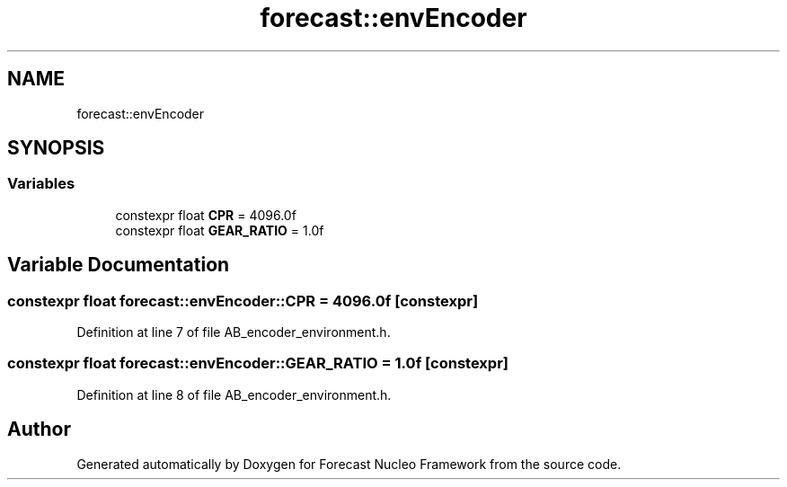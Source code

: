 .TH "forecast::envEncoder" 3 "Wed May 6 2020" "Version 0.1.0" "Forecast Nucleo Framework" \" -*- nroff -*-
.ad l
.nh
.SH NAME
forecast::envEncoder
.SH SYNOPSIS
.br
.PP
.SS "Variables"

.in +1c
.ti -1c
.RI "constexpr float \fBCPR\fP = 4096\&.0f"
.br
.ti -1c
.RI "constexpr float \fBGEAR_RATIO\fP = 1\&.0f"
.br
.in -1c
.SH "Variable Documentation"
.PP 
.SS "constexpr float forecast::envEncoder::CPR = 4096\&.0f\fC [constexpr]\fP"

.PP
Definition at line 7 of file AB_encoder_environment\&.h\&.
.SS "constexpr float forecast::envEncoder::GEAR_RATIO = 1\&.0f\fC [constexpr]\fP"

.PP
Definition at line 8 of file AB_encoder_environment\&.h\&.
.SH "Author"
.PP 
Generated automatically by Doxygen for Forecast Nucleo Framework from the source code\&.
